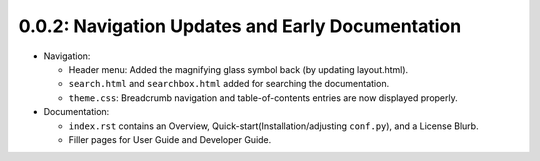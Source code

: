 =================================================
0.0.2: Navigation Updates and Early Documentation
=================================================

* Navigation:

  * Header menu: Added the magnifying glass symbol back (by updating layout.html).
  * ``search.html`` and ``searchbox.html`` added for searching the documentation.
  * ``theme.css``: Breadcrumb navigation and table-of-contents entries are now displayed properly.

* Documentation:

  * ``index.rst`` contains an Overview, Quick-start(Installation/adjusting ``conf.py``), and a License Blurb.
  * Filler pages for User Guide and Developer Guide.
